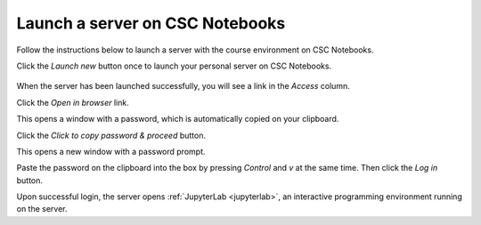 .. _CSCNotebooksServer:

********************************
Launch a server on CSC Notebooks
********************************

Follow the instructions below to launch a server with the course environment on CSC Notebooks.

Click the *Launch new* button once to launch your personal server on CSC Notebooks.

   .. image:: ../img/csc_nb_launch_env.gif
      :width: 400
      :alt: Click the "Launch new" button.

When the server has been launched successfully, you will see a link in the *Access* column. 

Click the *Open in browser* link.

.. image:: ../img/csc_nb_open_env.gif
   :width: 400
   :alt: Click the "Open in browser" link.

This opens a window with a password, which is automatically copied on your clipboard.
   
Click the *Click to copy password & proceed* button.

.. image:: ../img/csc_nb_copy_pw.gif
   :width: 400
   :alt: Click the "Click to copy password & proceed" button.

This opens a new window with a password prompt.
 
Paste the password on the clipboard into the box by pressing *Control* and *v* at the same time. Then click the *Log in* button. 

.. image:: ../img/csc_nb_enter_pw.gif
   :width: 400
   :alt: Paste the password on the clipboard into the box.

Upon successful login, the server opens :ref:`JupyterLab <jupyterlab>`, an interactive programming environment running on the server.